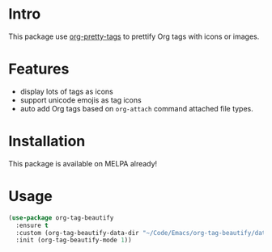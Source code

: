 * Intro

This package use [[https://gitlab.com/marcowahl/org-pretty-tags][org-pretty-tags]] to prettify Org tags with icons or images.

#+ATTR_ORG: :width 600
#+ATTR_LATEX: :width 6.0in
#+ATTR_HTML: :width 600px
[[file:screenshot.png]]

* Features

- display lots of tags as icons
- support unicode emojis as tag icons
- auto add Org tags based on ~org-attach~ command attached file types.

* Installation

This package is available on MELPA already!

* Usage

#+begin_src emacs-lisp
(use-package org-tag-beautify
  :ensure t
  :custom (org-tag-beautify-data-dir "~/Code/Emacs/org-tag-beautify/data/")
  :init (org-tag-beautify-mode 1))
#+end_src

